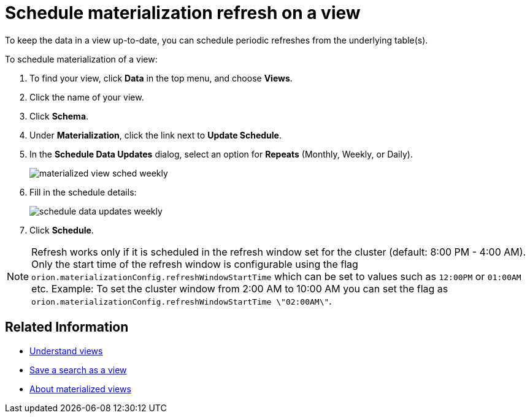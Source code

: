 = Schedule materialization refresh on a view
:last_updated: 11/2/2018
:summary: "Learn how to schedule materialization refresh of a view to keep it in sync with the data that makes it up."
:sidebar: mydoc_sidebar
:permalink: /:collection/:path.html --

To keep the data in a view up-to-date, you can schedule periodic refreshes from the underlying table(s).

To schedule materialization of a view:

. To find your view, click *Data* in the top menu, and choose *Views*.
. Click the name of your view.
. Click *Schema*.
. Under *Materialization*, click the link next to *Update Schedule*.
. In the *Schedule Data Updates* dialog, select an option for *Repeats* (Monthly, Weekly, or Daily).
+
image::/images/materialized-view-sched-weekly.png[]

. Fill in the schedule details:
+
image::/images/schedule-data-updates-weekly.png[]

. Click *Schedule*.

NOTE: Refresh works only if it is scheduled in the refresh window set for the cluster (default: 8:00 PM - 4:00 AM).
Only the start time of the refresh window is configurable using the flag `orion.materializationConfig.refreshWindowStartTime` which can be set to values such as `12:00PM` or `01:00AM` etc.
Example: To set the cluster window from 2:00 AM to 10:00 AM you can set the flag as `orion.materializationConfig.refreshWindowStartTime \"02:00AM\"`.

== Related Information

* xref:/complex-search/about-query-on-query.adoc[Understand views]
* xref:/complex-search/create-aggregated-worksheet.adoc[Save a search as a view]
* xref:/admin/loading/materialized-views.adoc[About materialized views]
